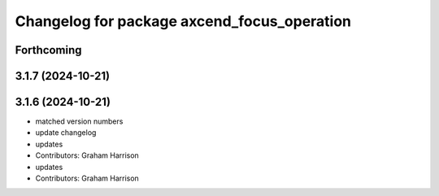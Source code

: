 ^^^^^^^^^^^^^^^^^^^^^^^^^^^^^^^^^^^^^^^^^^^^
Changelog for package axcend_focus_operation
^^^^^^^^^^^^^^^^^^^^^^^^^^^^^^^^^^^^^^^^^^^^

Forthcoming
-----------

3.1.7 (2024-10-21)
------------------

3.1.6 (2024-10-21)
------------------
* matched version numbers
* update changelog
* updates
* Contributors: Graham Harrison

* updates
* Contributors: Graham Harrison
